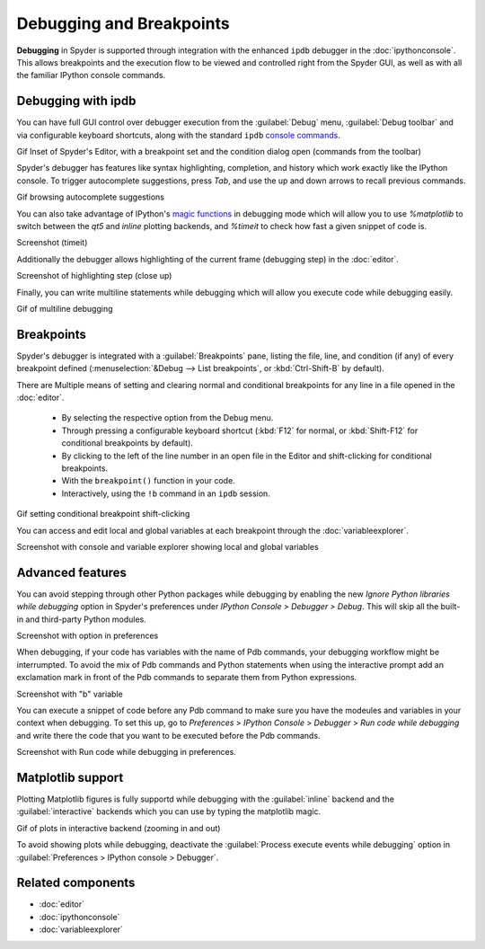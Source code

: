 #########################
Debugging and Breakpoints
#########################

**Debugging** in Spyder is supported through integration with the enhanced ``ipdb`` debugger in the :doc:`ipythonconsole`.
This allows breakpoints and the execution flow to be viewed and controlled right from the Spyder GUI, as well as with all the familiar IPython console commands.

.. image:: images/debugging/debugging-console.png
   :alt: A Spyder IPython console window, showing the ipdb debugger in action



===================
Debugging with ipdb
===================

You can have full GUI control over debugger execution from the :guilabel:`Debug` menu, :guilabel:`Debug toolbar` and via configurable keyboard shortcuts, along with the standard ``ipdb`` `console commands`_.

.. _console commands: https://pythonconquerstheuniverse.wordpress.com/2009/09/10/debugging-in-python/

Gif Inset of Spyder's Editor, with a breakpoint set and the condition dialog open (commands from the toolbar)

Spyder's debugger has features like syntax highlighting, completion, and history which work exactly like the IPython console. To trigger autocomplete suggestions, press `Tab`, and use the up and down arrows to recall previous commands.

Gif browsing autocomplete suggestions

You can also take advantage of IPython's `magic functions`_ in debugging mode which will allow you to use `%matplotlib` to switch between the `qt5` and `inline` plotting backends, and `%timeit` to check how fast a given snippet of code is.

.. _magic functions: https://ipython.readthedocs.io/en/stable/interactive/magics.html

Screenshot (timeit)

Additionally the debugger allows highlighting of the current frame (debugging step) in the :doc:`editor`. 

Screenshot of highlighting step (close up) 

Finally, you can write multiline statements while debugging which will allow you execute code while debugging easily.

Gif of multiline debugging

===========
Breakpoints
===========

Spyder's debugger is integrated with a :guilabel:`Breakpoints` pane, listing the file, line, and condition (if any) of every breakpoint defined (:menuselection:`&Debug --> List breakpoints`, or :kbd:`Ctrl-Shift-B` by default).

.. image:: images/debugging/breakpoints-standard.png
   :alt: Spyder's Breakpoints panel, with a number of examples showing file, line number and an optional condition

There are Multiple means of setting and clearing normal and conditional breakpoints for any line in a file opened in the :doc:`editor`.

  * By selecting the respective option from the Debug menu.
  * Through pressing a configurable keyboard shortcut (:kbd:`F12` for normal, or :kbd:`Shift-F12` for conditional breakpoints by default).
  * By clicking to the left of the line number in an open file in the Editor and shift-clicking for conditional breakpoints.
  * With the ``breakpoint()`` function in your code.
  * Interactively, using the ``!b`` command in an ``ipdb`` session.

Gif setting conditional breakpoint shift-clicking 

You can access and edit local and global variables at each breakpoint through the :doc:`variableexplorer`.

Screenshot with console and variable explorer showing local and global variables


=================
Advanced features
=================

You can avoid stepping through other Python packages while debugging by enabling the new `Ignore Python libraries while debugging` option in Spyder's preferences under `IPython Console > Debugger > Debug`.
This will skip all the built-in and third-party Python modules.

Screenshot with option in preferences

When debugging, if your code has variables with the name of Pdb commands, your debugging workflow might be interrumpted. To avoid the mix of Pdb commands and Python statements when using the interactive prompt add an exclamation mark in front of the Pdb commands to separate them from Python expressions.

Screenshot with "b" variable 

You can execute a snippet of code before any Pdb command to make sure you have the modeules and variables in your context when debugging. 
To set this up, go to `Preferences` > `IPython Console` > `Debugger` > `Run code while debugging` and write there the code that you want to be executed before the Pdb commands.

Screenshot with Run code while debugging in preferences.


==================
Matplotlib support
==================

Plotting Matplotlib figures is fully supportd while debugging with the :guilabel:`inline` backend and the :guilabel:`interactive` backends which you can use by typing the matplotlib magic. 

Gif of plots in interactive backend (zooming in and out)

To avoid showing plots while debugging, deactivate the :guilabel:`Process execute events while debugging` option in :guilabel:`Preferences > IPython console > Debugger`.





==================
Related components
==================

* :doc:`editor`
* :doc:`ipythonconsole`
* :doc:`variableexplorer`
